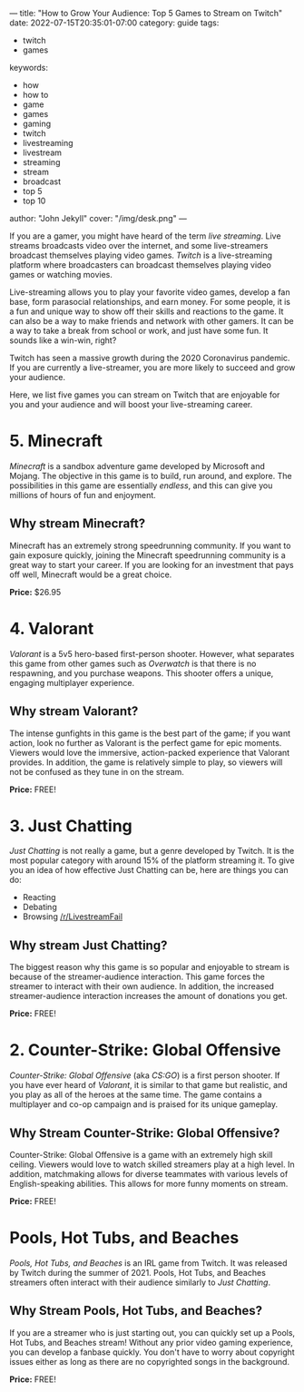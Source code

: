 ---
title: "How to Grow Your Audience: Top 5 Games to Stream on Twitch"
date: 2022-07-15T20:35:01-07:00
category: guide
tags:
- twitch
- games
keywords:
- how
- how to
- game
- games
- gaming
- twitch
- livestreaming
- livestream
- streaming
- stream
- broadcast
- top 5
- top 10
author: "John Jekyll"
cover: "/img/desk.png"
---

If you are a gamer, you might have heard of the term /live streaming/. Live
streams broadcasts video over the internet, and some live-streamers broadcast
themselves playing video games. /Twitch/ is a live-streaming platform where
broadcasters can broadcast themselves playing video games or watching movies.

Live-streaming allows you to play your favorite video games, develop a fan base,
form parasocial relationships, and earn money. For some people, it is a fun and
unique way to show off their skills and reactions to the game. It can also be a
way to make friends and network with other gamers. It can be a way to take a
break from school or work, and just have some fun. It sounds like a win-win,
right?

Twitch has seen a massive growth during the 2020 Coronavirus pandemic. If you
are currently a live-streamer, you are more likely to succeed and grow your
audience.

Here, we list five games you can stream on Twitch that are enjoyable for you and
your audience and will boost your live-streaming career.

* 5. Minecraft

/Minecraft/ is a sandbox adventure game developed by Microsoft and Mojang. The
objective in this game is to build, run around, and explore. The possibilities
in this game are essentially /endless/, and this can give you millions of hours
of fun and enjoyment.

[[/img/terraria.png]]

** Why stream Minecraft?

Minecraft has an extremely strong speedrunning community. If you want to gain
exposure quickly, joining the Minecraft speedrunning community is a great way to
start your career. If you are looking for an investment that pays off well,
Minecraft would be a great choice.

*Price:* $26.95

* 4. Valorant

/Valorant/ is a 5v5 hero-based first-person shooter. However, what separates
this game from other games such as /Overwatch/ is that there is no respawning,
and you purchase weapons. This shooter offers a unique, engaging multiplayer
experience.

[[/img/valorant.png]]

** Why stream Valorant?

The intense gunfights in this game is the best part of the game; if you want
action, look no further as Valorant is the perfect game for epic moments.
Viewers would love the immersive, action-packed experience that Valorant
provides. In addition, the game is relatively simple to play, so viewers will
not be confused as they tune in on the stream.

*Price:* FREE!

* 3. Just Chatting

/Just Chatting/ is not really a game, but a genre developed by Twitch. It is the
most popular category with around 15% of the platform streaming it. To give you
an idea of how effective Just Chatting can be, here are things you can do:

- Reacting
- Debating
- Browsing [[https://reddit.com/r/livestreamfail][/r/LivestreamFail]]

[[/img/justchatting.jpg]]

** Why stream Just Chatting?

The biggest reason why this game is so popular and enjoyable to stream is
because of the streamer-audience interaction. This game forces the streamer to
interact with their own audience. In addition, the increased streamer-audience
interaction increases the amount of donations you get.

*Price:* FREE!

* 2. Counter-Strike: Global Offensive

/Counter-Strike: Global Offensive/ (aka /CS:GO/) is a first person shooter. If
you have ever heard of /Valorant/, it is similar to that game but realistic, and
you play as all of the heroes at the same time. The game contains a multiplayer
and co-op campaign and is praised for its unique gameplay.

[[/img/csgo.jpg]]

** Why Stream Counter-Strike: Global Offensive?

Counter-Strike: Global Offensive is a game with an extremely high skill ceiling.
Viewers would love to watch skilled streamers play at a high level. In addition,
matchmaking allows for diverse teammates with various levels of English-speaking
abilities. This allows for more funny moments on stream.

*Price:* FREE!

* Pools, Hot Tubs, and Beaches

/Pools, Hot Tubs, and Beaches/ is an IRL game from Twitch. It was released by
Twitch during the summer of 2021. Pools, Hot Tubs, and Beaches streamers often
interact with their audience similarly to /Just Chatting/.

#+begin_export html
<img src="/img/hottub.webp">
#+end_export

** Why Stream Pools, Hot Tubs, and Beaches?

If you are a streamer who is just starting out, you can quickly set up a Pools,
Hot Tubs, and Beaches stream! Without any prior video gaming experience, you can
develop a fanbase quickly. You don't have to worry about copyright issues either
as long as there are no copyrighted songs in the background.

*Price:* FREE!
